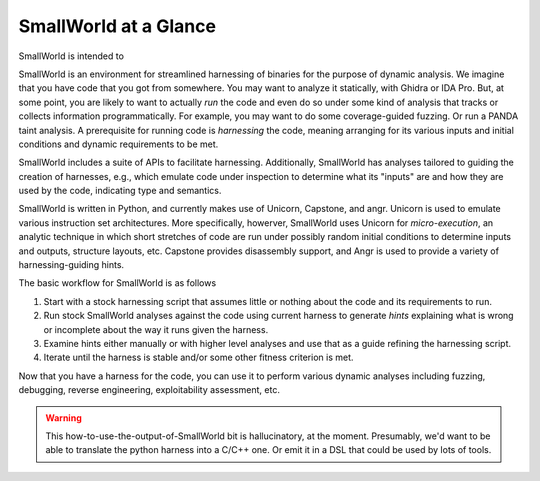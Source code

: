 SmallWorld at a Glance
----------------------

SmallWorld is intended to
    
SmallWorld is an environment for streamlined harnessing of binaries
for the purpose of dynamic analysis. We imagine that you have code
that you got from somewhere. You may want to analyze it statically,
with Ghidra or IDA Pro. But, at some point, you are likely to want to
actually *run* the code and even do so under some kind of analysis
that tracks or collects information programmatically. For example, you
may want to do some coverage-guided fuzzing. Or run a PANDA taint
analysis. A prerequisite for running code is *harnessing* the code,
meaning arranging for its various inputs and initial conditions and
dynamic requirements to be met.

SmallWorld includes a suite of APIs to facilitate
harnessing. Additionally, SmallWorld has analyses tailored to guiding
the creation of harnesses, e.g., which emulate code under inspection
to determine what its "inputs" are and how they are used by the code,
indicating type and semantics.

SmallWorld is written in Python, and currently makes use of Unicorn,
Capstone, and angr. Unicorn is used to emulate various instruction set
architectures. More specifically, howerver, SmallWorld uses Unicorn
for *micro-execution*, an analytic technique in which short stretches
of code are run under possibly random initial conditions to determine
inputs and outputs, structure layouts, etc. Capstone provides
disassembly support, and Angr is used to provide a variety of
harnessing-guiding hints.

The basic workflow for SmallWorld is as follows

1. Start with a stock harnessing script that assumes little or nothing about the code and its requirements to run.
2. Run stock SmallWorld analyses against the code using current harness to generate *hints* explaining what is wrong or incomplete about the way it runs given the harness. 
3. Examine hints either manually or with higher level analyses and use that as a guide refining the harnessing script.
4. Iterate until the harness is stable and/or some other fitness criterion is met.

Now that you have a harness for the code, you can use it to perform
various dynamic analyses including fuzzing, debugging, reverse
engineering, exploitability assessment, etc.

.. warning:: This how-to-use-the-output-of-SmallWorld bit is hallucinatory, at the moment. Presumably, we'd want to be able to translate the python harness into a C/C++ one. Or emit it in a DSL that could be used by lots of tools.


